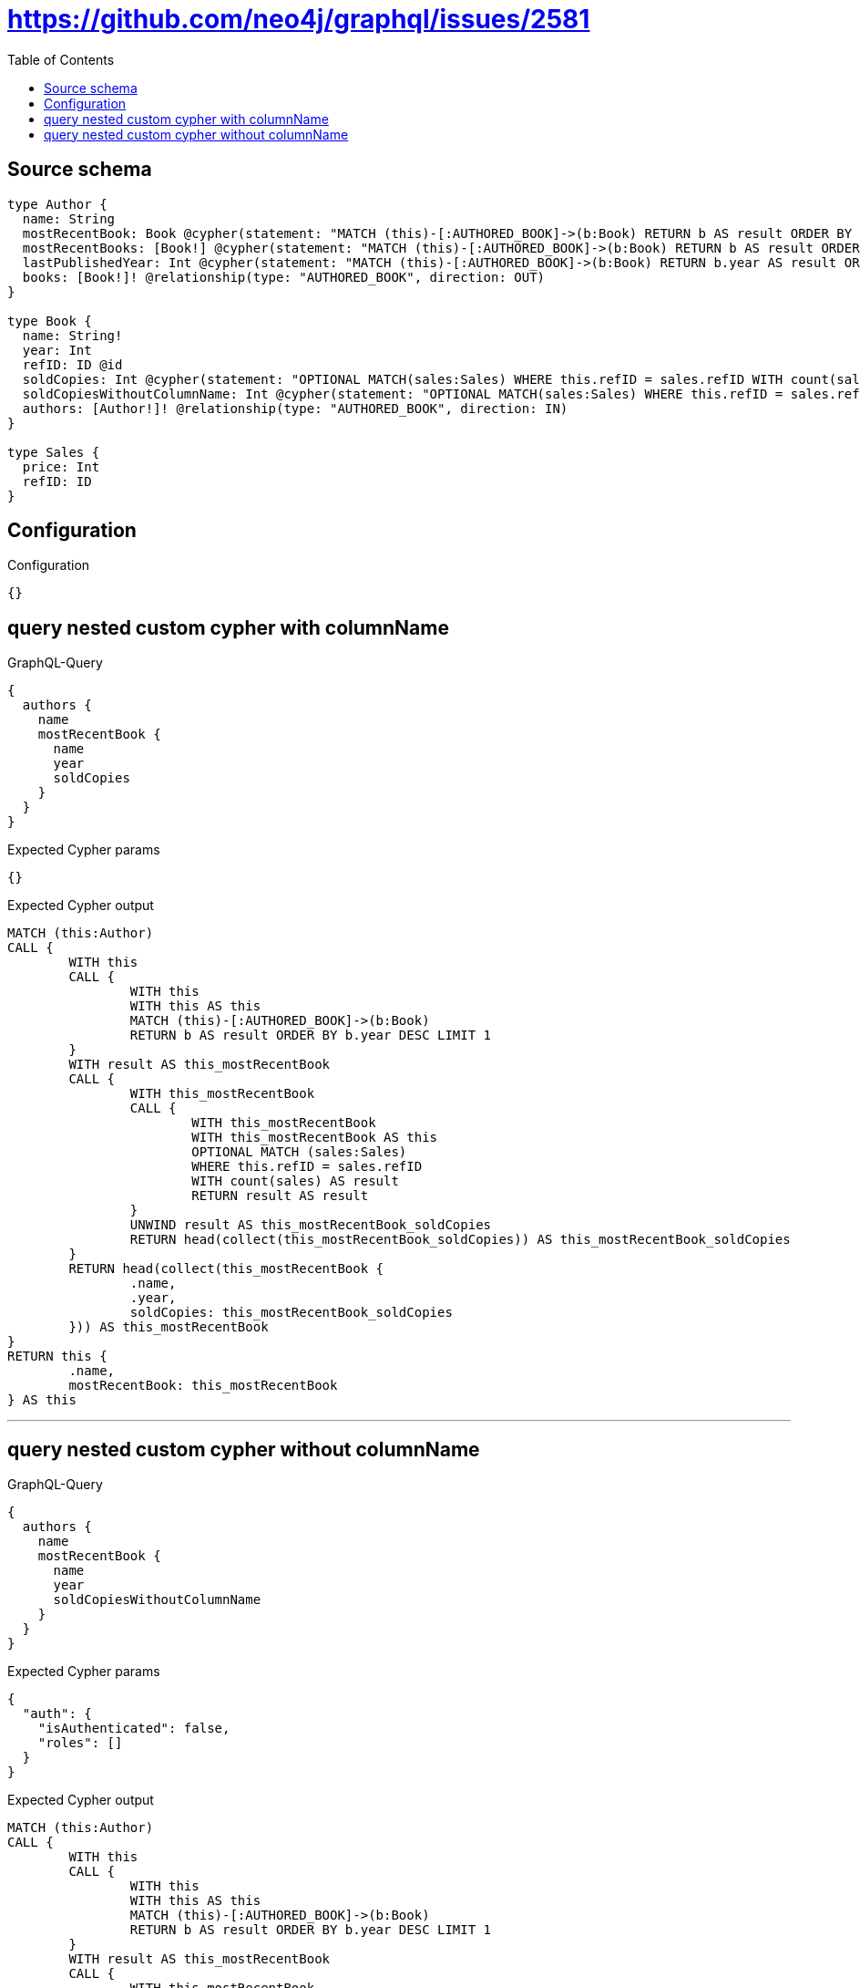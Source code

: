 :toc:

= https://github.com/neo4j/graphql/issues/2581

== Source schema

[source,graphql,schema=true]
----
type Author {
  name: String
  mostRecentBook: Book @cypher(statement: "MATCH (this)-[:AUTHORED_BOOK]->(b:Book) RETURN b AS result ORDER BY b.year DESC LIMIT 1", columnName: "result")
  mostRecentBooks: [Book!] @cypher(statement: "MATCH (this)-[:AUTHORED_BOOK]->(b:Book) RETURN b AS result ORDER BY b.year DESC LIMIT 5", columnName: "result")
  lastPublishedYear: Int @cypher(statement: "MATCH (this)-[:AUTHORED_BOOK]->(b:Book) RETURN b.year AS result ORDER BY b.year DESC LIMIT 1", columnName: "result")
  books: [Book!]! @relationship(type: "AUTHORED_BOOK", direction: OUT)
}

type Book {
  name: String!
  year: Int
  refID: ID @id
  soldCopies: Int @cypher(statement: "OPTIONAL MATCH(sales:Sales) WHERE this.refID = sales.refID WITH count(sales) as result RETURN result as result", columnName: "result")
  soldCopiesWithoutColumnName: Int @cypher(statement: "OPTIONAL MATCH(sales:Sales) WHERE this.refID = sales.refID WITH count(sales) as result RETURN result as result")
  authors: [Author!]! @relationship(type: "AUTHORED_BOOK", direction: IN)
}

type Sales {
  price: Int
  refID: ID
}
----

== Configuration

.Configuration
[source,json,schema-config=true]
----
{}
----
== query nested custom cypher with columnName

.GraphQL-Query
[source,graphql]
----
{
  authors {
    name
    mostRecentBook {
      name
      year
      soldCopies
    }
  }
}
----

.Expected Cypher params
[source,json]
----
{}
----

.Expected Cypher output
[source,cypher]
----
MATCH (this:Author)
CALL {
	WITH this
	CALL {
		WITH this
		WITH this AS this
		MATCH (this)-[:AUTHORED_BOOK]->(b:Book)
		RETURN b AS result ORDER BY b.year DESC LIMIT 1
	}
	WITH result AS this_mostRecentBook
	CALL {
		WITH this_mostRecentBook
		CALL {
			WITH this_mostRecentBook
			WITH this_mostRecentBook AS this
			OPTIONAL MATCH (sales:Sales)
			WHERE this.refID = sales.refID
			WITH count(sales) AS result
			RETURN result AS result
		}
		UNWIND result AS this_mostRecentBook_soldCopies
		RETURN head(collect(this_mostRecentBook_soldCopies)) AS this_mostRecentBook_soldCopies
	}
	RETURN head(collect(this_mostRecentBook {
		.name,
		.year,
		soldCopies: this_mostRecentBook_soldCopies
	})) AS this_mostRecentBook
}
RETURN this {
	.name,
	mostRecentBook: this_mostRecentBook
} AS this
----

'''

== query nested custom cypher without columnName

.GraphQL-Query
[source,graphql]
----
{
  authors {
    name
    mostRecentBook {
      name
      year
      soldCopiesWithoutColumnName
    }
  }
}
----

.Expected Cypher params
[source,json]
----
{
  "auth": {
    "isAuthenticated": false,
    "roles": []
  }
}
----

.Expected Cypher output
[source,cypher]
----
MATCH (this:Author)
CALL {
	WITH this
	CALL {
		WITH this
		WITH this AS this
		MATCH (this)-[:AUTHORED_BOOK]->(b:Book)
		RETURN b AS result ORDER BY b.year DESC LIMIT 1
	}
	WITH result AS this_mostRecentBook
	CALL {
		WITH this_mostRecentBook
		UNWIND apoc.cypher.runFirstColumnSingle('OPTIONAL MATCH(sales:Sales) WHERE this.refID = sales.refID WITH count(sales) as result RETURN result as result', {
			this: this_mostRecentBook,
			auth: $auth
		}) AS this_mostRecentBook_soldCopiesWithoutColumnName
		RETURN head(collect(this_mostRecentBook_soldCopiesWithoutColumnName)) AS this_mostRecentBook_soldCopiesWithoutColumnName
	}
	RETURN head(collect(this_mostRecentBook {
		.name,
		.year,
		soldCopiesWithoutColumnName: this_mostRecentBook_soldCopiesWithoutColumnName
	})) AS this_mostRecentBook
}
RETURN this {
	.name,
	mostRecentBook: this_mostRecentBook
} AS this
----

'''

